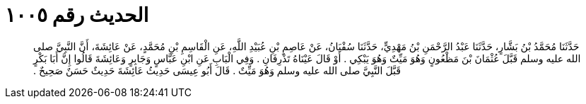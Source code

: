 
= الحديث رقم ١٠٠٥

[quote.hadith]
حَدَّثَنَا مُحَمَّدُ بْنُ بَشَّارٍ، حَدَّثَنَا عَبْدُ الرَّحْمَنِ بْنُ مَهْدِيٍّ، حَدَّثَنَا سُفْيَانُ، عَنْ عَاصِمِ بْنِ عُبَيْدِ اللَّهِ، عَنِ الْقَاسِمِ بْنِ مُحَمَّدٍ، عَنْ عَائِشَةَ، أَنَّ النَّبِيَّ صلى الله عليه وسلم قَبَّلَ عُثْمَانَ بْنَ مَظْعُونٍ وَهُوَ مَيِّتٌ وَهُوَ يَبْكِي ‏.‏ أَوْ قَالَ عَيْنَاهُ تَذْرِفَانِ ‏.‏ وَفِي الْبَابِ عَنِ ابْنِ عَبَّاسٍ وَجَابِرٍ وَعَائِشَةَ قَالُوا إِنَّ أَبَا بَكْرٍ قَبَّلَ النَّبِيَّ صلى الله عليه وسلم وَهُوَ مَيِّتٌ ‏.‏ قَالَ أَبُو عِيسَى حَدِيثُ عَائِشَةَ حَدِيثٌ حَسَنٌ صَحِيحٌ ‏.‏